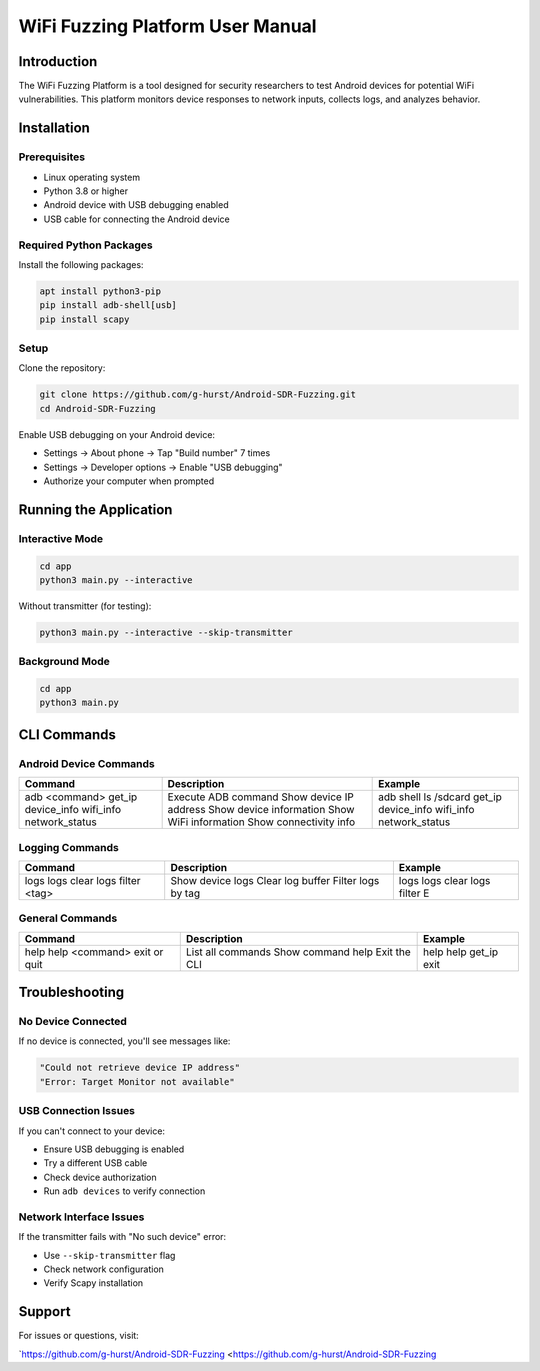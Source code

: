 WiFi Fuzzing Platform User Manual
=================================

Introduction
------------

The WiFi Fuzzing Platform is a tool designed for security researchers to test Android devices for potential WiFi vulnerabilities. This platform monitors device responses to network inputs, collects logs, and analyzes behavior.

Installation
------------

Prerequisites
~~~~~~~~~~~~~

- Linux operating system  
- Python 3.8 or higher  
- Android device with USB debugging enabled  
- USB cable for connecting the Android device  

Required Python Packages
~~~~~~~~~~~~~~~~~~~~~~~~

Install the following packages:

.. code-block:: bash

    apt install python3-pip
    pip install adb-shell[usb]
    pip install scapy

Setup
~~~~~

Clone the repository:

.. code-block:: bash

    git clone https://github.com/g-hurst/Android-SDR-Fuzzing.git
    cd Android-SDR-Fuzzing

Enable USB debugging on your Android device:

- Settings → About phone → Tap "Build number" 7 times  
- Settings → Developer options → Enable "USB debugging"  
- Authorize your computer when prompted  

Running the Application
-----------------------

Interactive Mode
~~~~~~~~~~~~~~~~

.. code-block:: bash

    cd app
    python3 main.py --interactive

Without transmitter (for testing):

.. code-block:: bash

    python3 main.py --interactive --skip-transmitter

Background Mode
~~~~~~~~~~~~~~~

.. code-block:: bash

    cd app
    python3 main.py

CLI Commands
------------

Android Device Commands
~~~~~~~~~~~~~~~~~~~~~~~

+------------------+-----------------------------+----------------------------+
| Command          | Description                 | Example                    |
+==================+=============================+============================+
| adb <command>    | Execute ADB command         | adb shell ls /sdcard       |
| get_ip           | Show device IP address      | get_ip                     |
| device_info      | Show device information     | device_info                |
| wifi_info        | Show WiFi information       | wifi_info                  |
| network_status   | Show connectivity info      | network_status             |
+------------------+-----------------------------+----------------------------+

Logging Commands
~~~~~~~~~~~~~~~~

+----------------------+-----------------------------+--------------------------+
| Command              | Description                 | Example                  |
+======================+=============================+==========================+
| logs                 | Show device logs            | logs                     |
| logs clear           | Clear log buffer            | logs clear               |
| logs filter <tag>    | Filter logs by tag          | logs filter E            |
+----------------------+-----------------------------+--------------------------+

General Commands
~~~~~~~~~~~~~~~~

+-------------------------+--------------------------+--------------------------+
| Command                 | Description              | Example                  |
+=========================+==========================+==========================+
| help                    | List all commands        | help                     |
| help <command>          | Show command help        | help get_ip              |
| exit or quit            | Exit the CLI             | exit                     |
+-------------------------+--------------------------+--------------------------+

Troubleshooting
---------------

No Device Connected
~~~~~~~~~~~~~~~~~~~

If no device is connected, you'll see messages like:

.. code-block:: text

    "Could not retrieve device IP address"
    "Error: Target Monitor not available"

USB Connection Issues
~~~~~~~~~~~~~~~~~~~~~

If you can't connect to your device:

- Ensure USB debugging is enabled  
- Try a different USB cable  
- Check device authorization  
- Run ``adb devices`` to verify connection  

Network Interface Issues
~~~~~~~~~~~~~~~~~~~~~~~~

If the transmitter fails with "No such device" error:

- Use ``--skip-transmitter`` flag  
- Check network configuration  
- Verify Scapy installation  

Support
-------

For issues or questions, visit:

`https://github.com/g-hurst/Android-SDR-Fuzzing <https://github.com/g-hurst/Android-SDR-Fuzzing
